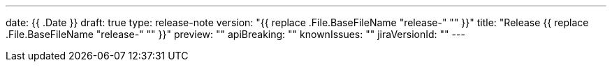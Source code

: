 ---
date: {{ .Date }}
draft: true
type: release-note
version: "{{ replace .File.BaseFileName "release-" "" }}"
title: "Release {{ replace .File.BaseFileName "release-" "" }}"
preview: ""
apiBreaking: ""
knownIssues: ""
jiraVersionId: ""
---
